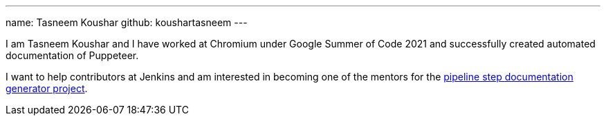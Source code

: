 ---
name: Tasneem Koushar
github: koushartasneem
---

I am Tasneem Koushar and I have worked at Chromium under Google Summer of Code 2021 and successfully created automated documentation of Puppeteer.

I want to help contributors at Jenkins and am interested in becoming one of the mentors for the link:/projects/gsoc/2022/project-ideas/pipeline-step-documentation-generator/[pipeline step documentation generator project].
